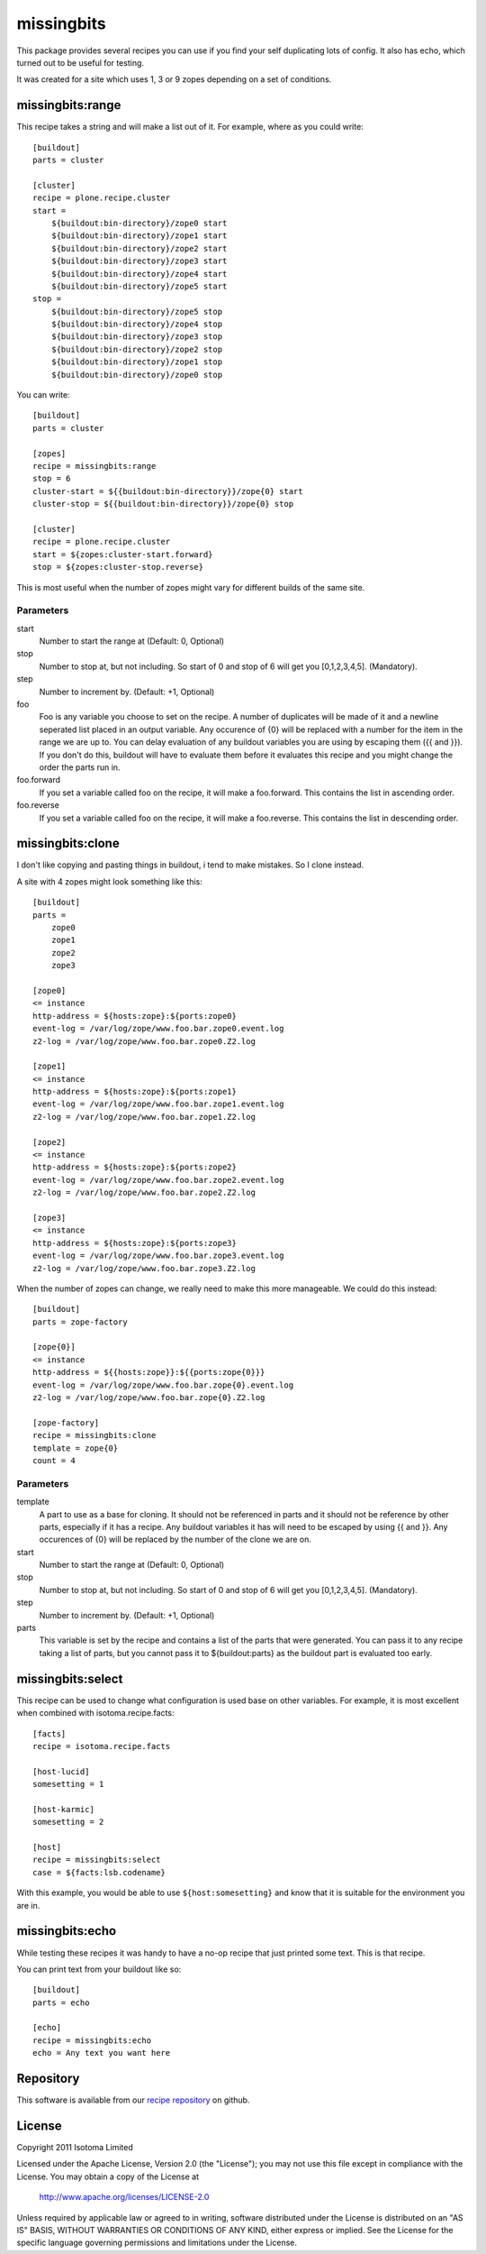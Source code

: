 missingbits
===========

This package provides several recipes you can use if you find your self duplicating
lots of config. It also has echo, which turned out to be useful for testing.

It was created for a site which uses 1, 3 or 9 zopes depending on a set of conditions.


missingbits:range
-------------------

This recipe takes a string and will make a list out of it. For example, where as you
could write::

    [buildout]
    parts = cluster

    [cluster]
    recipe = plone.recipe.cluster
    start =
        ${buildout:bin-directory}/zope0 start
        ${buildout:bin-directory}/zope1 start
        ${buildout:bin-directory}/zope2 start
        ${buildout:bin-directory}/zope3 start
        ${buildout:bin-directory}/zope4 start
        ${buildout:bin-directory}/zope5 start
    stop =
        ${buildout:bin-directory}/zope5 stop
        ${buildout:bin-directory}/zope4 stop
        ${buildout:bin-directory}/zope3 stop
        ${buildout:bin-directory}/zope2 stop
        ${buildout:bin-directory}/zope1 stop
        ${buildout:bin-directory}/zope0 stop

You can write::

    [buildout]
    parts = cluster

    [zopes]
    recipe = missingbits:range
    stop = 6
    cluster-start = ${{buildout:bin-directory}}/zope{0} start
    cluster-stop = ${{buildout:bin-directory}}/zope{0} stop

    [cluster]
    recipe = plone.recipe.cluster
    start = ${zopes:cluster-start.forward}
    stop = ${zopes:cluster-stop.reverse}

This is most useful when the number of zopes might vary for different builds of
the same site.

Parameters
~~~~~~~~~~

start
    Number to start the range at (Default: 0, Optional)
stop
    Number to stop at, but not including. So start of 0 and stop of 6 will get you [0,1,2,3,4,5]. (Mandatory).
step
    Number to increment by. (Default: +1, Optional)
foo
    Foo is any variable you choose to set on the recipe. A number of duplicates will be made of it and
    a newline seperated list placed in an output variable. Any occurence of {0} will be replaced with
    a number for the item in the range we are up to. You can delay evaluation of any buildout variables
    you are using by escaping them ({{ and }}). If you don't do this, buildout will have to evaluate them
    before it evaluates this recipe and you might change the order the parts run in.
foo.forward
    If you set a variable called foo on the recipe, it will make a foo.forward. This contains the list
    in ascending order.
foo.reverse
    If you set a variable called foo on the recipe, it will make a foo.reverse. This contains the list
    in descending order.


missingbits:clone
-------------------

I don't like copying and pasting things in buildout, i tend to make mistakes. So I clone instead.

A site with 4 zopes might look something like this::

    [buildout]
    parts =
        zope0
        zope1
        zope2
        zope3

    [zope0]
    <= instance
    http-address = ${hosts:zope}:${ports:zope0}
    event-log = /var/log/zope/www.foo.bar.zope0.event.log
    z2-log = /var/log/zope/www.foo.bar.zope0.Z2.log

    [zope1]
    <= instance
    http-address = ${hosts:zope}:${ports:zope1}
    event-log = /var/log/zope/www.foo.bar.zope1.event.log
    z2-log = /var/log/zope/www.foo.bar.zope1.Z2.log

    [zope2]
    <= instance
    http-address = ${hosts:zope}:${ports:zope2}
    event-log = /var/log/zope/www.foo.bar.zope2.event.log
    z2-log = /var/log/zope/www.foo.bar.zope2.Z2.log

    [zope3]
    <= instance
    http-address = ${hosts:zope}:${ports:zope3}
    event-log = /var/log/zope/www.foo.bar.zope3.event.log
    z2-log = /var/log/zope/www.foo.bar.zope3.Z2.log

When the number of zopes can change, we really need to make this more manageable. We
could do this instead::

    [buildout]
    parts = zope-factory

    [zope{0}]
    <= instance
    http-address = ${{hosts:zope}}:${{ports:zope{0}}}
    event-log = /var/log/zope/www.foo.bar.zope{0}.event.log
    z2-log = /var/log/zope/www.foo.bar.zope{0}.Z2.log

    [zope-factory]
    recipe = missingbits:clone
    template = zope{0}
    count = 4

Parameters
~~~~~~~~~~

template
    A part to use as a base for cloning. It should not be referenced in parts and it should not be
    reference by other parts, especially if it has a recipe. Any buildout variables it has will
    need to be escaped by using {{ and }}. Any occurences of {0} will be replaced by the number of
    the clone we are on.
start
    Number to start the range at (Default: 0, Optional)
stop
    Number to stop at, but not including. So start of 0 and stop of 6 will get you [0,1,2,3,4,5]. (Mandatory).
step
    Number to increment by. (Default: +1, Optional)
parts
    This variable is set by the recipe and contains a list of the parts that were generated. You can
    pass it to any recipe taking a list of parts, but you cannot pass it to ${buildout:parts} as
    the buildout part is evaluated too early.


missingbits:select
------------------

This recipe can be used to change what configuration is used base on other
variables. For example, it is most excellent when combined with
isotoma.recipe.facts::

    [facts]
    recipe = isotoma.recipe.facts

    [host-lucid]
    somesetting = 1

    [host-karmic]
    somesetting = 2

    [host]
    recipe = missingbits:select
    case = ${facts:lsb.codename}

With this example, you would be able to use ``${host:somesetting}`` and know
that it is suitable for the environment you are in.


missingbits:echo
------------------

While testing these recipes it was handy to have a no-op recipe that just printed
some text. This is that recipe.

You can print text from your buildout like so::

    [buildout]
    parts = echo

    [echo]
    recipe = missingbits:echo
    echo = Any text you want here


Repository
----------

This software is available from our `recipe repository`_ on github.

.. _`recipe repository`: http://github.com/isotoma/missingbits


License
-------

Copyright 2011 Isotoma Limited

Licensed under the Apache License, Version 2.0 (the "License");
you may not use this file except in compliance with the License.
You may obtain a copy of the License at

  http://www.apache.org/licenses/LICENSE-2.0

Unless required by applicable law or agreed to in writing, software
distributed under the License is distributed on an "AS IS" BASIS,
WITHOUT WARRANTIES OR CONDITIONS OF ANY KIND, either express or implied.
See the License for the specific language governing permissions and
limitations under the License.


